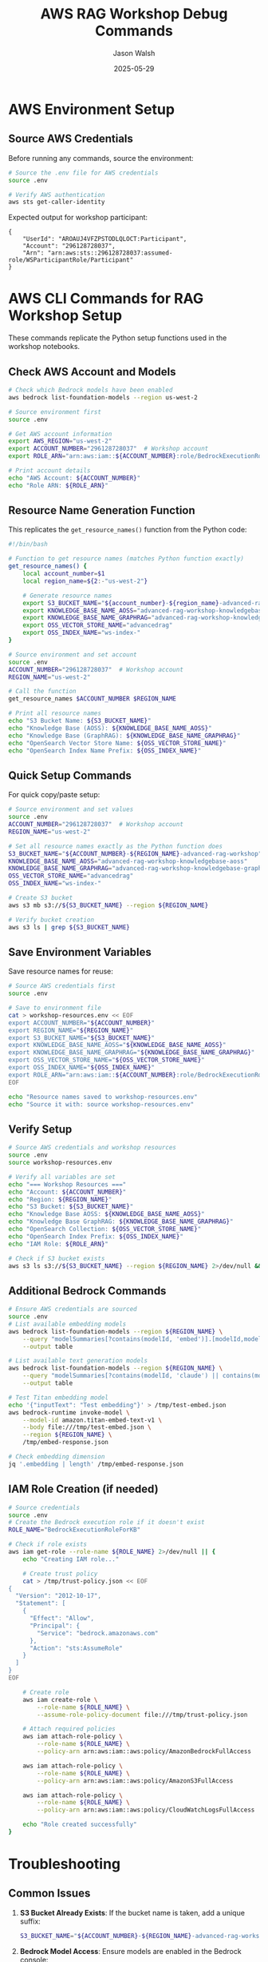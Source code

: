 #+TITLE: AWS RAG Workshop Debug Commands
#+AUTHOR: Jason Walsh
#+DATE: 2025-05-29
#+PROPERTY: header-args:bash :results output

* AWS Environment Setup

** Source AWS Credentials

Before running any commands, source the environment:

#+BEGIN_SRC bash :dir /Users/jasonwalsh/projects/jwalsh/aws-genai-rag-workshop-2025
# Source the .env file for AWS credentials
source .env

# Verify AWS authentication
aws sts get-caller-identity
#+END_SRC

Expected output for workshop participant:
#+BEGIN_EXAMPLE
{
    "UserId": "AROAUJ4VFZPSTODLQLOCT:Participant",
    "Account": "296128728037",
    "Arn": "arn:aws:sts::296128728037:assumed-role/WSParticipantRole/Participant"
}
#+END_EXAMPLE

* AWS CLI Commands for RAG Workshop Setup

These commands replicate the Python setup functions used in the workshop notebooks.

** Check AWS Account and Models

#+BEGIN_SRC bash
# Check which Bedrock models have been enabled
aws bedrock list-foundation-models --region us-west-2

# Source environment first
source .env

# Get AWS account information
export AWS_REGION="us-west-2"
export ACCOUNT_NUMBER="296128728037"  # Workshop account
export ROLE_ARN="arn:aws:iam::${ACCOUNT_NUMBER}:role/BedrockExecutionRoleForKB"

# Print account details
echo "AWS Account: ${ACCOUNT_NUMBER}"
echo "Role ARN: ${ROLE_ARN}"
#+END_SRC

** Resource Name Generation Function

This replicates the ~get_resource_names()~ function from the Python code:

#+BEGIN_SRC bash
#!/bin/bash

# Function to get resource names (matches Python function exactly)
get_resource_names() {
    local account_number=$1
    local region_name=${2:-"us-west-2"}
    
    # Generate resource names
    export S3_BUCKET_NAME="${account_number}-${region_name}-advanced-rag-workshop"
    export KNOWLEDGE_BASE_NAME_AOSS="advanced-rag-workshop-knowledgebase-aoss"
    export KNOWLEDGE_BASE_NAME_GRAPHRAG="advanced-rag-workshop-knowledgebase-graphrag"
    export OSS_VECTOR_STORE_NAME="advancedrag"
    export OSS_INDEX_NAME="ws-index-"
}

# Source environment and set account
source .env
ACCOUNT_NUMBER="296128728037"  # Workshop account
REGION_NAME="us-west-2"

# Call the function
get_resource_names $ACCOUNT_NUMBER $REGION_NAME

# Print all resource names
echo "S3 Bucket Name: ${S3_BUCKET_NAME}"
echo "Knowledge Base (AOSS): ${KNOWLEDGE_BASE_NAME_AOSS}"
echo "Knowledge Base (GraphRAG): ${KNOWLEDGE_BASE_NAME_GRAPHRAG}"
echo "OpenSearch Vector Store Name: ${OSS_VECTOR_STORE_NAME}"
echo "OpenSearch Index Name Prefix: ${OSS_INDEX_NAME}"
#+END_SRC

** Quick Setup Commands

For quick copy/paste setup:

#+BEGIN_SRC bash
# Source environment and set values
source .env
ACCOUNT_NUMBER="296128728037"  # Workshop account
REGION_NAME="us-west-2"

# Set all resource names exactly as the Python function does
S3_BUCKET_NAME="${ACCOUNT_NUMBER}-${REGION_NAME}-advanced-rag-workshop"
KNOWLEDGE_BASE_NAME_AOSS="advanced-rag-workshop-knowledgebase-aoss"
KNOWLEDGE_BASE_NAME_GRAPHRAG="advanced-rag-workshop-knowledgebase-graphrag"
OSS_VECTOR_STORE_NAME="advancedrag"
OSS_INDEX_NAME="ws-index-"

# Create S3 bucket
aws s3 mb s3://${S3_BUCKET_NAME} --region ${REGION_NAME}

# Verify bucket creation
aws s3 ls | grep ${S3_BUCKET_NAME}
#+END_SRC

** Save Environment Variables

Save resource names for reuse:

#+BEGIN_SRC bash :dir /Users/jasonwalsh/projects/jwalsh/aws-genai-rag-workshop-2025
# Source AWS credentials first
source .env

# Save to environment file
cat > workshop-resources.env << EOF
export ACCOUNT_NUMBER="${ACCOUNT_NUMBER}"
export REGION_NAME="${REGION_NAME}"
export S3_BUCKET_NAME="${S3_BUCKET_NAME}"
export KNOWLEDGE_BASE_NAME_AOSS="${KNOWLEDGE_BASE_NAME_AOSS}"
export KNOWLEDGE_BASE_NAME_GRAPHRAG="${KNOWLEDGE_BASE_NAME_GRAPHRAG}"
export OSS_VECTOR_STORE_NAME="${OSS_VECTOR_STORE_NAME}"
export OSS_INDEX_NAME="${OSS_INDEX_NAME}"
export ROLE_ARN="arn:aws:iam::${ACCOUNT_NUMBER}:role/BedrockExecutionRoleForKB"
EOF

echo "Resource names saved to workshop-resources.env"
echo "Source it with: source workshop-resources.env"
#+END_SRC

** Verify Setup

#+BEGIN_SRC bash :dir /Users/jasonwalsh/projects/jwalsh/aws-genai-rag-workshop-2025
# Source AWS credentials and workshop resources
source .env
source workshop-resources.env

# Verify all variables are set
echo "=== Workshop Resources ==="
echo "Account: ${ACCOUNT_NUMBER}"
echo "Region: ${REGION_NAME}"
echo "S3 Bucket: ${S3_BUCKET_NAME}"
echo "Knowledge Base AOSS: ${KNOWLEDGE_BASE_NAME_AOSS}"
echo "Knowledge Base GraphRAG: ${KNOWLEDGE_BASE_NAME_GRAPHRAG}"
echo "OpenSearch Collection: ${OSS_VECTOR_STORE_NAME}"
echo "OpenSearch Index Prefix: ${OSS_INDEX_NAME}"
echo "IAM Role: ${ROLE_ARN}"

# Check if S3 bucket exists
aws s3 ls s3://${S3_BUCKET_NAME} --region ${REGION_NAME} 2>/dev/null && echo "✓ S3 bucket exists" || echo "✗ S3 bucket not found"
#+END_SRC

** Additional Bedrock Commands

#+BEGIN_SRC bash :dir /Users/jasonwalsh/projects/jwalsh/aws-genai-rag-workshop-2025
# Ensure AWS credentials are sourced
source .env
# List available embedding models
aws bedrock list-foundation-models --region ${REGION_NAME} \
    --query "modelSummaries[?contains(modelId, 'embed')].[modelId,modelName]" \
    --output table

# List available text generation models
aws bedrock list-foundation-models --region ${REGION_NAME} \
    --query "modelSummaries[?contains(modelId, 'claude') || contains(modelId, 'titan')].[modelId,modelName]" \
    --output table

# Test Titan embedding model
echo '{"inputText": "Test embedding"}' > /tmp/test-embed.json
aws bedrock-runtime invoke-model \
    --model-id amazon.titan-embed-text-v1 \
    --body file:///tmp/test-embed.json \
    --region ${REGION_NAME} \
    /tmp/embed-response.json

# Check embedding dimension
jq '.embedding | length' /tmp/embed-response.json
#+END_SRC

** IAM Role Creation (if needed)

#+BEGIN_SRC bash :dir /Users/jasonwalsh/projects/jwalsh/aws-genai-rag-workshop-2025
# Source credentials
source .env
# Create the Bedrock execution role if it doesn't exist
ROLE_NAME="BedrockExecutionRoleForKB"

# Check if role exists
aws iam get-role --role-name ${ROLE_NAME} 2>/dev/null || {
    echo "Creating IAM role..."
    
    # Create trust policy
    cat > /tmp/trust-policy.json << EOF
{
  "Version": "2012-10-17",
  "Statement": [
    {
      "Effect": "Allow",
      "Principal": {
        "Service": "bedrock.amazonaws.com"
      },
      "Action": "sts:AssumeRole"
    }
  ]
}
EOF

    # Create role
    aws iam create-role \
        --role-name ${ROLE_NAME} \
        --assume-role-policy-document file:///tmp/trust-policy.json
    
    # Attach required policies
    aws iam attach-role-policy \
        --role-name ${ROLE_NAME} \
        --policy-arn arn:aws:iam::aws:policy/AmazonBedrockFullAccess
    
    aws iam attach-role-policy \
        --role-name ${ROLE_NAME} \
        --policy-arn arn:aws:iam::aws:policy/AmazonS3FullAccess
    
    aws iam attach-role-policy \
        --role-name ${ROLE_NAME} \
        --policy-arn arn:aws:iam::aws:policy/CloudWatchLogsFullAccess
    
    echo "Role created successfully"
}
#+END_SRC

* Troubleshooting

** Common Issues

1. **S3 Bucket Already Exists**: If the bucket name is taken, add a unique suffix:
   #+BEGIN_SRC bash
   S3_BUCKET_NAME="${ACCOUNT_NUMBER}-${REGION_NAME}-advanced-rag-workshop-$(date +%s)"
   #+END_SRC

2. **Bedrock Model Access**: Ensure models are enabled in the Bedrock console:
   #+BEGIN_SRC bash
   # Check model access
   aws bedrock get-foundation-model-availability \
       --model-id amazon.titan-embed-text-v1 \
       --region ${REGION_NAME}
   #+END_SRC

3. **IAM Permissions**: Verify your user has necessary permissions:
   #+BEGIN_SRC bash
   # Test permissions
   aws iam list-roles --query "Roles[?contains(RoleName, 'Bedrock')]" --output table
   aws s3api list-buckets --query "Buckets[?contains(Name, 'rag')]" --output table
   #+END_SRC